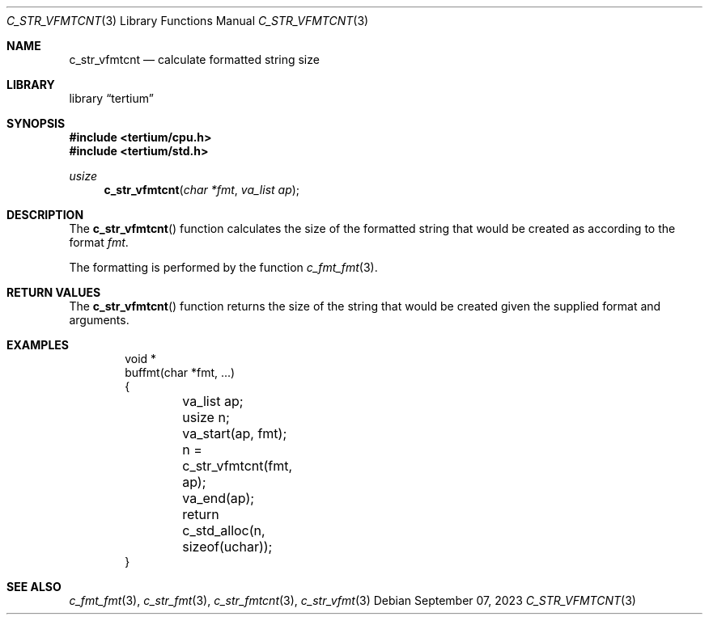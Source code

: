 .Dd $Mdocdate: September 07 2023 $
.Dt C_STR_VFMTCNT 3
.Os
.Sh NAME
.Nm c_str_vfmtcnt
.Nd calculate formatted string size
.Sh LIBRARY
.Lb tertium
.Sh SYNOPSIS
.In tertium/cpu.h
.In tertium/std.h
.Ft usize
.Fn c_str_vfmtcnt "char *fmt" "va_list ap"
.Sh DESCRIPTION
The
.Fn c_str_vfmtcnt
function calculates the size of the formatted string that would be created
as according to the format
.Fa fmt .
.Pp
The formatting is performed by the function
.Xr c_fmt_fmt 3 .
.Sh RETURN VALUES
The
.Fn c_str_vfmtcnt
function returns the size of the string that would be created
given the supplied format and arguments.
.Sh EXAMPLES
.Bd -literal -offset indent
void *
buffmt(char *fmt, ...)
{
	va_list ap;
	usize n;
	va_start(ap, fmt);
	n = c_str_vfmtcnt(fmt, ap);
	va_end(ap);
	return c_std_alloc(n, sizeof(uchar));
}
.Ed
.Sh SEE ALSO
.Xr c_fmt_fmt 3 ,
.Xr c_str_fmt 3 ,
.Xr c_str_fmtcnt 3 ,
.Xr c_str_vfmt 3
